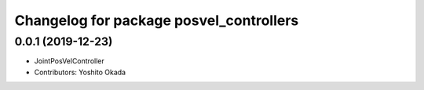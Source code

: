 ^^^^^^^^^^^^^^^^^^^^^^^^^^^^^^^^^^^^^^^^
Changelog for package posvel_controllers
^^^^^^^^^^^^^^^^^^^^^^^^^^^^^^^^^^^^^^^^

0.0.1 (2019-12-23)
------------------
* JointPosVelController
* Contributors: Yoshito Okada
